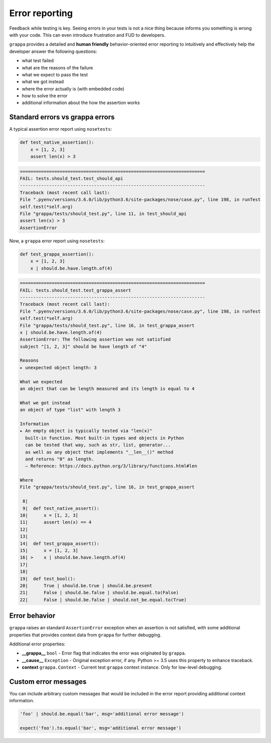 Error reporting
===============

Feedback while testing is key. Seeing errors in your tests is not a nice thing
because informs you something is wrong with your code.
This can even introduce frustration and FUD to developers.

``grappa`` provides a detailed and **human friendly** behavior-oriented error reporting
to intuitively and effectively help the developer answer the following questions:

- what test failed
- what are the reasons of the failure
- what we expect to pass the test
- what we got instead
- where the error actually is (with embedded code)
- how to solve the error
- additional information about the how the assertion works


Standard errors vs grappa errors
--------------------------------

A typical assertion error report using ``nosetests``:

.. code-block:: python

    def test_native_assertion():
        x = [1, 2, 3]
        assert len(x) > 3

.. code-block:: bash

    ======================================================================
    FAIL: tests.should_test.test_should_api
    ----------------------------------------------------------------------
    Traceback (most recent call last):
    File ".pyenv/versions/3.6.0/lib/python3.6/site-packages/nose/case.py", line 198, in runTest
    self.test(*self.arg)
    File "grappa/tests/should_test.py", line 11, in test_should_api
    assert len(x) > 3
    AssertionError

Now, a ``grappa`` error report using ``nosetests``:

.. code-block:: python

    def test_grappa_assertion():
        x = [1, 2, 3]
        x | should.be.have.length.of(4)


.. code-block:: bash

    ======================================================================
    FAIL: tests.should_test.test_grappa_assert
    ----------------------------------------------------------------------
    Traceback (most recent call last):
    File ".pyenv/versions/3.6.0/lib/python3.6/site-packages/nose/case.py", line 198, in runTest
    self.test(*self.arg)
    File "grappa/tests/should_test.py", line 16, in test_grappa_assert
    x | should.be.have.length.of(4)
    AssertionError: The following assertion was not satisfied
    subject "[1, 2, 3]" should be have length of "4"

    Reasons
    ▸ unexpected object length: 3

    What we expected
    an object that can be length measured and its length is equal to 4

    What we got instead
    an object of type "list" with length 3

    Information
    ▸ An empty object is typically tested via "len(x)"
      built-in function. Most built-in types and objects in Python
      can be tested that way, such as str, list, generator...
      as well as any object that implements "__len__()" method
      and returns "0" as length.
      — Reference: https://docs.python.org/3/library/functions.html#len

    Where
    File "grappa/tests/should_test.py", line 16, in test_grappa_assert

     8|
     9|  def test_native_assert():
    10|      x = [1, 2, 3]
    11|      assert len(x) == 4
    12|
    13|
    14|  def test_grappa_assert():
    15|      x = [1, 2, 3]
    16| >    x | should.be.have.length.of(4)
    17|
    18|
    19|  def test_bool():
    20|      True | should.be.true | should.be.present
    21|      False | should.be.false | should.be.equal.to(False)
    22|      False | should.be.false | should.not_be.equal.to(True)

Error behavior
--------------

``grappa`` raises an standard ``AssertionError`` exception when an assertion is not satisfied,
with some additional properties that provides context data from ``grappa`` for further debugging.

Additional error properties:

- **__grappa__** ``bool`` - Error flag that indicates the error was originated by ``grappa``.
- **__cause__** ``Exception`` - Original exception error, if any. Python >= 3.5 uses this property to enhance traceback.
- **context** ``grappa.Context`` - Current test ``grappa`` context instance. Only for low-level debugging.


Custom error messages
---------------------

You can include arbitrary custom messages that would be included in the error report providing additional context information.

.. code-block:: python

    'foo' | should.be.equal('bar', msg='additional error message')

    expect('foo').to.equal('bar', msg='additional error message')
